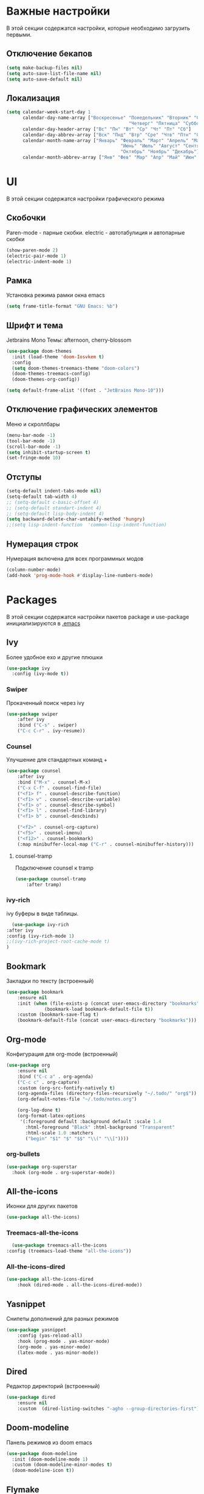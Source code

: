 * Важные настройки
  В этой секции содержатся настройки, которые необходимо загрузить первыми.
** Отключение бекапов
	#+BEGIN_SRC emacs-lisp
	(setq make-backup-files nil)
	(setq auto-save-list-file-name nil)
	(setq auto-save-default nil)
	#+END_SRC
** Локализация
   #+BEGIN_SRC emacs-lisp
	 (setq calendar-week-start-day 1
		   calendar-day-name-array ["Воскресенье" "Понедельник" "Вторник" "Среда" 
												  "Четверг" "Пятница" "Суббота"]
		   calendar-day-header-array ["Вс" "Пн" "Вт" "Ср" "Чт" "Пт" "Сб"]
		   calendar-day-abbrev-array ["Вск" "Пнд" "Втр" "Сре" "Чтв" "Птн" "Суб"]
		   calendar-month-name-array ["Январь" "Февраль" "Март" "Апрель" "Май" 
											   "Июнь" "Июль" "Август" "Сентябрь"
											   "Октябрь" "Ноябрь" "Декабрь"]
		   calendar-month-abbrev-array ["Янв" "Фев" "Мар" "Апр" "Май" "Июн" "Июл" "Авг" "Сен" "Окт" "Ноя" "Дек"])
   #+END_SRC 
* UI
  В этой секции содержатся настройки графического режима
** Скобочки
   Paren-mode - парные скобки.
   electric - автотабулиция и автопарные скобки
   #+BEGIN_SRC emacs-lisp
   (show-paren-mode 2)
   (electric-pair-mode 1)
   (electric-indent-mode 1)
   #+END_SRC
** Рамка
   Установка режима рамки окна emacs
   #+BEGIN_SRC emacs-lisp
	 (setq frame-title-format "GNU Emacs: %b")
   #+END_SRC
** Шрифт и тема
   Jetbrains Mono
   Темы: afternoon, cherry-blossom
   #+BEGIN_SRC emacs-lisp
	 (use-package doom-themes
	   :init (load-theme 'doom-Iosvkem t)
	   :config 
	   (setq doom-themes-treemacs-theme "doom-colors")
	   (doom-themes-treemacs-config)
	   (doom-themes-org-config))

	 (setq default-frame-alist '((font . "JetBrains Mono-10")))
   #+END_SRC
** Отключение графических элементов
   Меню и скроллбары
   #+BEGIN_SRC emacs-lisp
   (menu-bar-mode -1)
   (tool-bar-mode -1)
   (scroll-bar-mode -1)
   (setq inhibit-startup-screen t)
   (set-fringe-mode 10)
   #+END_SRC
** Отступы
   #+BEGIN_SRC emacs-lisp
	 (setq-default indent-tabs-mode nil)
	 (setq-default tab-width 4)
	 ;; (setq-default c-basic-offset 4)
	 ;; (setq-default standart-indent 4)
	 ;; (setq-default lisp-body-indent 4)
	 (setq backward-delete-char-untabify-method 'hungry)
	 ;;(setq lisp-indent-function  'common-lisp-indent-function)
   #+END_SRC
** Нумерация строк
   Нумерация включена для всех программных модов
   #+BEGIN_SRC emacs-lisp
   (column-number-mode)
   (add-hook 'prog-mode-hook #'display-line-numbers-mode)
   #+END_SRC
* Packages
  В этой секции содержатся настройки пакетов
  package и use-package инициализируются в [[file:~/.Dotfiles/emacs/.emacs][.emacs]]
** Ivy
   Более удобное exo и другие плюшки
   #+BEGIN_SRC emacs-lisp
     (use-package ivy
       :config (ivy-mode t))
   #+END_SRC
*** Swiper
	Прокаченный поиск через ivy
	#+BEGIN_SRC emacs-lisp
	  (use-package swiper
		  :after ivy
		  :bind ("C-s" . swiper)
		  ("C-c C-r" . ivy-resume))
	#+END_SRC
*** Counsel
	Улучшение для стандартных команд + 
	#+BEGIN_SRC emacs-lisp
	  (use-package counsel
		  :after ivy
		  :bind ("M-x" . counsel-M-x)
		  ("C-x C-f" . counsel-find-file)
		  ("<f1> f" . counsel-describe-function)
		  ("<f1> v" . counsel-describe-variable)
		  ("<f1> o" . counsel-describe-symbol)
		  ("<f1> l" . counsel-find-library)	  
		  ("<f1> b" . counsel-descbinds)

		  ("<f2>" . counsel-org-capture) 
		  ("<f5>" . counsel-imenu)
		  ("<f12>" . counsel-bookmark)
		  (:map minibuffer-local-map ("C-r" . counsel-minibuffer-history)))
	#+END_SRC
**** counsel-tramp
	 Подключение counsel к tramp
	 #+BEGIN_SRC emacs-lisp
	   (use-package counsel-tramp
		   :after tramp)
	 #+END_SRC
*** ivy-rich
	ivy буферы в виде таблицы.
    #+BEGIN_SRC emacs-lisp
		(use-package ivy-rich
	  :after ivy
	  :config (ivy-rich-mode 1)
	  ;;(ivy-rich-project-root-cache-mode t)
      )
    #+END_SRC
** Bookmark
   Закладки по тексту (встроенный)
   #+BEGIN_SRC emacs-lisp
	 (use-package bookmark
		 :ensure nil
		 :init (when (file-exists-p (concat user-emacs-directory "bookmarks"))
				   (bookmark-load bookmark-default-file t))
		 :custom (bookmark-save-flag t)
		 (bookmark-default-file (concat user-emacs-directory "bookmarks")))
   #+END_SRC
** Org-mode
   Конфигурация для org-mode (встроенный)
   #+BEGIN_SRC emacs-lisp
	 (use-package org
		 :ensure nil
		 :bind ("C-c a" . org-agenda)
		 ("C-c c" . org-capture)
		 :custom (org-src-fontify-natively t)
		 (org-agenda-files (directory-files-recursively "~/.todo/" "org$"))
		 (org-default-notes-file "~/.todo/notes.org")

		 (org-log-done t)
		 (org-format-latex-options 
		  '(:foreground default :background default :scale 1.4
			:html-foreground "Black" :html-background "Transparent"
			:html-scale 1.0 :matchers
			("begin" "$1" "$" "$$" "\\(" "\\["))))
   #+END_SRC
*** org-bullets
	#+BEGIN_SRC emacs-lisp
	  (use-package org-superstar
		:hook (org-mode . org-superstar-mode))
	#+END_SRC
** All-the-icons
   Иконки для других пакетов
   #+BEGIN_SRC emacs-lisp
   (use-package all-the-icons)
   #+END_SRC
*** Treemacs-all-the-icons
    #+BEGIN_SRC emacs-lisp
      (use-package treemacs-all-the-icons
	:config (treemacs-load-theme "all-the-icons"))
    #+END_SRC
*** All-the-icons-dired
	#+BEGIN_SRC emacs-lisp
	  (use-package all-the-icons-dired
		  :hook (dired-mode . all-the-icons-dired-mode))
	#+END_SRC
** Yasnippet
   Снипеты дополнений для разных режимов
   #+BEGIN_SRC emacs-lisp
	 (use-package yasnippet
		 :config (yas-reload-all)
		 :hook (prog-mode . yas-minor-mode)
		 (org-mode . yas-minor-mode)
         (latex-mode . yas-minor-mode))
   #+END_SRC
** Dired
   Редактор директорий (встроенный)
   #+BEGIN_SRC emacs-lisp
	 (use-package dired 
		 :ensure nil
		 :custom  (dired-listing-switches "-agho --group-directories-first"))
   #+END_SRC
** Doom-modeline
   Панель режимов из doom emacs
   #+BEGIN_SRC emacs-lisp
	 (use-package doom-modeline
	   :init (doom-modeline-mode 1)
	   :custom (doom-modeline-minor-modes t)
	   (doom-modeline-icon t))
   #+END_SRC
** Flymake
   #+BEGIN_SRC emacs-lisp
     (use-package flymake
       :ensure nil
       :hook (prog-mode . flymake-mode)
       :custom (flymake-error-bitmap '(filled-rectangle compilation-error))
       (flymake-note-bitmap '(filled-rectangle compilation-info))
       (flymake-warning-bitmap '(filled-rectangle compilation-warning))
       :bind (:map flymake-mode-map ("C-c m n" . flymake-goto-next-error)
       ("C-c m p" . flymake-goto-prev-error)))
   #+END_SRC
** Project
   Найти 
   #+BEGIN_SRC emacs-lisp
     (use-package project
       :ensure nil
       :config (defun local/project-try-explicit (dir)
                 (locate-dominating-file dir ".root"))

       (defmethod project-root ((project string))
         project)

       (add-hook 'project-find-functions
                 #'local/project-try-explicit))
   #+END_SRC
** Eglot
   #+BEGIN_SRC emacs-lisp
     (use-package eglot
       :hook (c-mode . eglot-ensure)
       (c++-mode . eglot-ensure)
       (python-mode . eglot-ensure)
       (java-mode . eglot-ensure)
       (latex-mode . eglot-ensure)

       :config (add-to-list 'eglot-server-programs '((c++-mode c-mode) "clangd"))

       (defconst jdtls-root "~/.emacs.d/jdtls/plugins/org.eclipse.equinox.launcher_1.6.100.v20201223-0822.jar")

       (defun my/eclipse-jdt-contact (interactive)
         (let ((cp (getenv "CLASSPATH")))
           (setenv "CLASSPATH" (concat cp ":" (expand-file-name my/eclipse-jdt-home)))
           (unwind-protect
               (eglot--eclipse-jdt-contact nil)
             (setenv "CLASSPATH" cp))))

       (setcdr (assq 'java-mode eglot-server-programs) #'my/eclipse-jdt-contact)

       :bind (:map eglot-mode-map ("C-c e r" . eglot-rename)
       ("C-c e o" . eglot-code-action-organize-imports)
       ("C-c e f" . eglot-format-buffer) ("C-c e s r" . eglot-reconnect)
       ("C-c e s s" . eglot-shutdown)))
   #+END_SRC

   Так же [[https://github.com/astoff/digestif][тут]] есть отличный сервер для латеха
** Minions
   Спрятать минорные режимы
   #+BEGIN_SRC emacs-lisp
	 (use-package minions
	   :config (minions-mode t))
   #+END_SRC
** Treemacs
   Дерево проектов
   #+BEGIN_SRC emacs-lisp
      (use-package treemacs
	:defer t
	:bind ("C-c t"   . treemacs)
	:config (treemacs-git-mode 'deferred))
   #+END_SRC
*** Treemacs-magit
	Связь treemacs и magit
    #+BEGIN_SRC emacs-lisp
      (use-package treemacs-magit
	:after (treemacs magit))
    #+END_SRC
** Comment-tags
   Подсветка и навигация по TODO комментариям.
   #+BEGIN_SRC emacs-lisp
	 (use-package comment-tags
	   :hook (prog-mode . comment-tags-mode)
	   :custom (comment-tags-keymap-prefix (kbd "C-c #"))
	   (comment-tags-keyword-faces
			 `(("TODO" . ,(list :weight 'bold :foreground "#28ABE3"))
			   ("FIXME" . ,(list :weight 'bold :foreground "#DB3340"))
			   ("BUG" . ,(list :weight 'bold :foreground "#DB3340"))
			   ("HACK" . ,(list :weight 'bold :foreground "#E8B71A"))
			   ("KLUDGE" . ,(list :weight 'bold :foreground "#E8B71A"))
			   ("XXX" . ,(list :weight 'bold :foreground "#F7EAC8"))
			   ("INFO" . ,(list :weight 'bold :foreground "#F7EAC8"))
			   ("DONE" . ,(list :weight 'bold :foreground "#1FDA9A")))))
   #+END_SRC
** Magit
   Интерфейс для взаимодействия с git
   #+BEGIN_SRC emacs-lisp
	 (use-package magit
		 :commands magit-status)
   #+END_SRC
** Company
   Автодополнение
   #+BEGIN_SRC emacs-lisp
     (use-package company
       :defer t
       :hook (prog-mode . company-mode)
       (latex-mode . company-mode)
       :custom (company-ide-delay 0)
       (company-minimum-prefix-length 1)
       (company-selection-wrap-around t))
   #+END_SRC
** Which-key
   Подсказка биндов после нажатия C-x
   #+BEGIN_SRC emacs-lisp
     (use-package which-key
       :config (which-key-mode)
       :custom (which-key-idle-delay 1))
   #+END_SRC
** Tramp
   Использование данной конфигурации emacs 
   для доступа к удалённым серверам
   #+BEGIN_SRC emacs-lisp
     (use-package tramp
       :ensure nil
       :defer t
       :init (setq tramp-default-method "ssh"))
   #+END_SRC
** LaTeX-prewiew-pane
   Превью латех фрагментов. 
   #+BEGIN_SRC emacs-lisp
     (use-package latex-preview-pane
     :hook (latex-mode . latex-preview-pane-mode))
   #+END_SRC
* Другие настройки
  Менее важные настройки
** Общий буфер обмена
   #+BEGIN_SRC emacs-lisp
   (setq x-select-enable-clipboard t)
   #+END_SRC
** Проверка ошибок
   #+BEGIN_SRC emacs-lisp
     (use-package ispell
       :config (ispell-set-spellchecker-params)
       (ispell-hunspell-add-multi-dic "en_US,ru_RU")
  
;;       (when (bound-and-true-p flyspell-mode) )
  
       :custom (ispell-program-name "hunspell")
       (ispell-dictionary "en_US,ru_RU")
       (ispell-personal-dictionary "~/.hunspell_personal"))
   #+END_SRC
** Кастомные бинды
   #+BEGIN_SRC emacs-lisp
	 (global-set-key (kbd "C-x O") 'window-swap-states)
   #+END_SRC
* COMMENT Закоментированное
** COMMENT Lsp
   Реализация протокола языков для emacs
   #+BEGIN_SRC emacs-lisp
     (use-package lsp-mode
         :defer t
         :hook (c-mode . lsp)
         (c++-mode . lsp)
         (python-mode . lsp)
         (java-mode . lsp)
         (lsp-mode . lsp-enable-which-key-integration)
         :custom (lsp-keymap-prefix "C-c l")
         (lsp-idle-delay 0.500)

         (use-package lsp-python-ms
           :custom (lsp-python-ms-auto-install-server))

         (use-package lsp-java))
   #+END_SRC
*** lsp-ui
	Графический интерфейс для lsp
	#+BEGIN_SRC emacs-lisp
	  (use-package lsp-ui
		  :after lsp-mode
		  :config (lsp-ui-mode t)
		  :bind (:map lsp-ui-mode-map (
									   ([remap xref-find-definitions] . lsp-ui-peek-find-definitions)
									   ([remap xref-find-references] . lsp-ui-peek-find-references)))
		  :custom (lsp-ui-doc-delay 3)
		  (lsp-ui-doc-position 'at-point))
	#+END_SRC
*** lsp-treemacs
    #+BEGIN_SRC emacs-lisp
        (use-package lsp-treemacs
          :ensure nil
          :commands lsp-treemacs-errors-list
          :config (lsp-treemacs-sync-mode 1))
    #+END_SRC
*** lsp-ivy
	#+BEGIN_SRC emacs-lisp
      (use-package lsp-ivy
        :commands lsp-ivy-workspace-symbol)
	#+END_SRC
*** dap-mode
	Дебагер 
	Для java дебагер поставляется lsp-java
	#+BEGIN_SRC emacs-lisp
      (use-package dap-mode
        :after lsp-mode
        :commands dap-debug
        :hook (dap-terminated. dap-exit-all)
        (lsp-mode . dap-exit-all)
        :config (require 'dap-gdb-lldb)
        (require 'dap-cpptools)
        (require 'dap-python)
        (defun dap-exit-all ()
          (dap-delete-all-sessions)
          (dap-mode nil))
        '(dap-gdb-lldb-setup))
	#+END_SRC
** COMMENT Projectile
   Навигация по проектам которые содержат системы контроля версий
   либо файл .projectile
   #+BEGIN_SRC emacs-lisp
     (use-package projectile
       :defer t
       :config (projectile-mode +1)
       :bind-keymap ("C-c p" . projectile-command-map))
   #+END_SRC
** COMMENT Flycheck
   Проверка синтаксиса
   #+BEGIN_SRC emacs-lisp
	 (use-package flycheck
		 :hook (prog-mode . flycheck-mode))
   #+END_SRC
